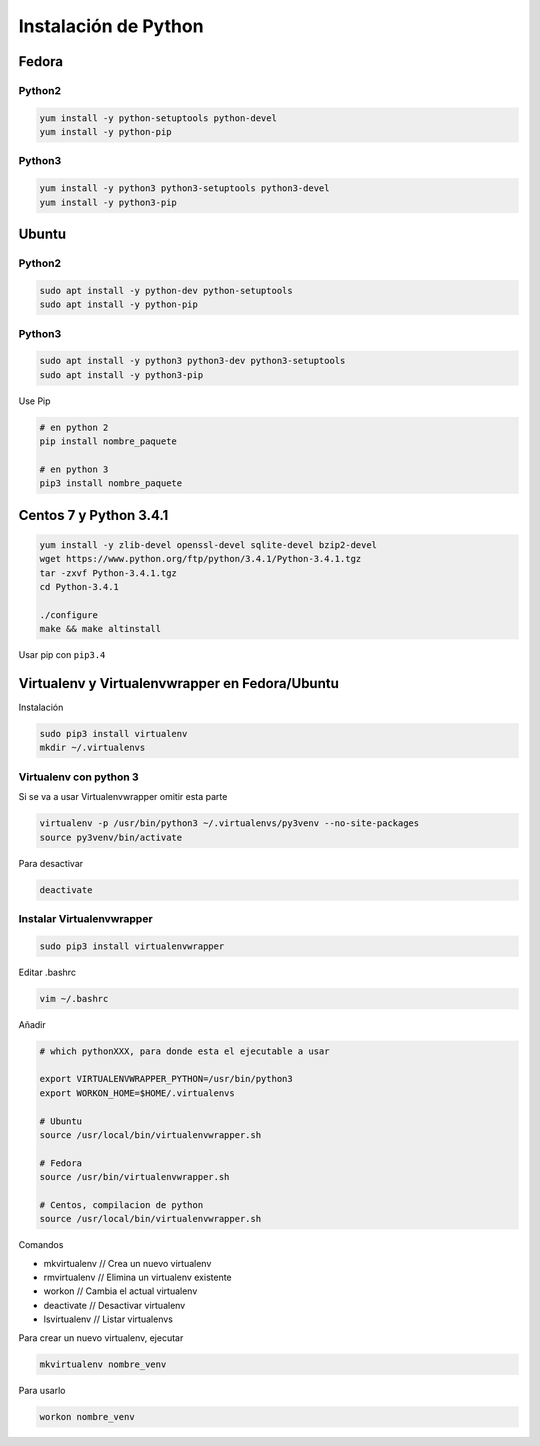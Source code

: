 .. _reference-linux-python-instalar_python:

#####################
Instalación de Python
#####################

Fedora
******

Python2
=======

.. code-block:: bash

    yum install -y python-setuptools python-devel
    yum install -y python-pip

Python3
=======

.. code-block:: bash

    yum install -y python3 python3-setuptools python3-devel
    yum install -y python3-pip

Ubuntu
******

Python2
=======

.. code-block:: bash

    sudo apt install -y python-dev python-setuptools
    sudo apt install -y python-pip

Python3
=======

.. code-block:: bash

    sudo apt install -y python3 python3-dev python3-setuptools
    sudo apt install -y python3-pip


Use Pip

.. code-block:: bash

    # en python 2
    pip install nombre_paquete

    # en python 3
    pip3 install nombre_paquete

Centos 7 y Python 3.4.1
***********************

.. code-block:: bash

    yum install -y zlib-devel openssl-devel sqlite-devel bzip2-devel
    wget https://www.python.org/ftp/python/3.4.1/Python-3.4.1.tgz
    tar -zxvf Python-3.4.1.tgz
    cd Python-3.4.1

    ./configure
    make && make altinstall

Usar pip con ``pip3.4``

Virtualenv y Virtualenvwrapper en Fedora/Ubuntu
***********************************************

Instalación

.. code-block:: bash

    sudo pip3 install virtualenv
    mkdir ~/.virtualenvs

Virtualenv con python 3
=======================

Si se va a usar Virtualenvwrapper omitir esta parte

.. code-block:: bash

    virtualenv -p /usr/bin/python3 ~/.virtualenvs/py3venv --no-site-packages
    source py3venv/bin/activate

Para desactivar

.. code-block:: bash

    deactivate

Instalar Virtualenvwrapper
==========================

.. code-block:: bash

    sudo pip3 install virtualenvwrapper

Editar .bashrc

.. code-block:: bash

    vim ~/.bashrc

Añadir

.. code-block:: bash

    # which pythonXXX, para donde esta el ejecutable a usar

    export VIRTUALENVWRAPPER_PYTHON=/usr/bin/python3
    export WORKON_HOME=$HOME/.virtualenvs

    # Ubuntu
    source /usr/local/bin/virtualenvwrapper.sh

    # Fedora
    source /usr/bin/virtualenvwrapper.sh

    # Centos, compilacion de python
    source /usr/local/bin/virtualenvwrapper.sh


Comandos

* mkvirtualenv // Crea un nuevo virtualenv
* rmvirtualenv // Elimina un virtualenv existente
* workon // Cambia el actual virtualenv
* deactivate // Desactivar virtualenv
* lsvirtualenv // Listar virtualenvs

Para crear un nuevo virtualenv, ejecutar

.. code-block:: bash

    mkvirtualenv nombre_venv

Para usarlo

.. code-block:: bash

    workon nombre_venv
